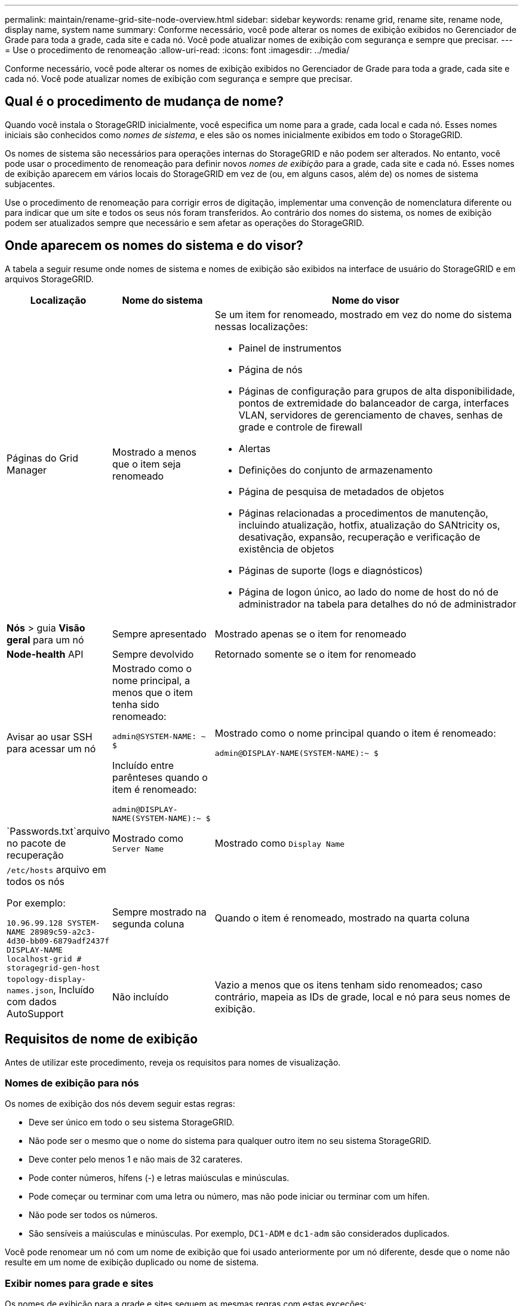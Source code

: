 ---
permalink: maintain/rename-grid-site-node-overview.html 
sidebar: sidebar 
keywords: rename grid, rename site, rename node, display name, system name 
summary: Conforme necessário, você pode alterar os nomes de exibição exibidos no Gerenciador de Grade para toda a grade, cada site e cada nó. Você pode atualizar nomes de exibição com segurança e sempre que precisar. 
---
= Use o procedimento de renomeação
:allow-uri-read: 
:icons: font
:imagesdir: ../media/


[role="lead"]
Conforme necessário, você pode alterar os nomes de exibição exibidos no Gerenciador de Grade para toda a grade, cada site e cada nó. Você pode atualizar nomes de exibição com segurança e sempre que precisar.



== Qual é o procedimento de mudança de nome?

Quando você instala o StorageGRID inicialmente, você especifica um nome para a grade, cada local e cada nó. Esses nomes iniciais são conhecidos como _nomes de sistema_, e eles são os nomes inicialmente exibidos em todo o StorageGRID.

Os nomes de sistema são necessários para operações internas do StorageGRID e não podem ser alterados. No entanto, você pode usar o procedimento de renomeação para definir novos _nomes de exibição_ para a grade, cada site e cada nó. Esses nomes de exibição aparecem em vários locais do StorageGRID em vez de (ou, em alguns casos, além de) os nomes de sistema subjacentes.

Use o procedimento de renomeação para corrigir erros de digitação, implementar uma convenção de nomenclatura diferente ou para indicar que um site e todos os seus nós foram transferidos. Ao contrário dos nomes do sistema, os nomes de exibição podem ser atualizados sempre que necessário e sem afetar as operações do StorageGRID.



== Onde aparecem os nomes do sistema e do visor?

A tabela a seguir resume onde nomes de sistema e nomes de exibição são exibidos na interface de usuário do StorageGRID e em arquivos StorageGRID.

[cols="1a,1a,3a"]
|===
| Localização | Nome do sistema | Nome do visor 


 a| 
Páginas do Grid Manager
 a| 
Mostrado a menos que o item seja renomeado
 a| 
Se um item for renomeado, mostrado em vez do nome do sistema nessas localizações:

* Painel de instrumentos
* Página de nós
* Páginas de configuração para grupos de alta disponibilidade, pontos de extremidade do balanceador de carga, interfaces VLAN, servidores de gerenciamento de chaves, senhas de grade e controle de firewall
* Alertas
* Definições do conjunto de armazenamento
* Página de pesquisa de metadados de objetos
* Páginas relacionadas a procedimentos de manutenção, incluindo atualização, hotfix, atualização do SANtricity os, desativação, expansão, recuperação e verificação de existência de objetos
* Páginas de suporte (logs e diagnósticos)
* Página de logon único, ao lado do nome de host do nó de administrador na tabela para detalhes do nó de administrador




 a| 
*Nós* > guia *Visão geral* para um nó
 a| 
Sempre apresentado
 a| 
Mostrado apenas se o item for renomeado



 a| 
*Node-health* API
 a| 
Sempre devolvido
 a| 
Retornado somente se o item for renomeado



 a| 
Avisar ao usar SSH para acessar um nó
 a| 
Mostrado como o nome principal, a menos que o item tenha sido renomeado:

`admin@SYSTEM-NAME: ~ $`

Incluído entre parênteses quando o item é renomeado:

`admin@DISPLAY-NAME(SYSTEM-NAME):~ $`
 a| 
Mostrado como o nome principal quando o item é renomeado:

`admin@DISPLAY-NAME(SYSTEM-NAME):~ $`



 a| 
`Passwords.txt`arquivo no pacote de recuperação
 a| 
Mostrado como `Server Name`
 a| 
Mostrado como `Display Name`



 a| 
`/etc/hosts` arquivo em todos os nós

Por exemplo:

`10.96.99.128 SYSTEM-NAME 28989c59-a2c3-4d30-bb09-6879adf2437f DISPLAY-NAME localhost-grid # storagegrid-gen-host`
 a| 
Sempre mostrado na segunda coluna
 a| 
Quando o item é renomeado, mostrado na quarta coluna



 a| 
`topology-display-names.json`, Incluído com dados AutoSupport
 a| 
Não incluído
 a| 
Vazio a menos que os itens tenham sido renomeados; caso contrário, mapeia as IDs de grade, local e nó para seus nomes de exibição.

|===


== Requisitos de nome de exibição

Antes de utilizar este procedimento, reveja os requisitos para nomes de visualização.



=== Nomes de exibição para nós

Os nomes de exibição dos nós devem seguir estas regras:

* Deve ser único em todo o seu sistema StorageGRID.
* Não pode ser o mesmo que o nome do sistema para qualquer outro item no seu sistema StorageGRID.
* Deve conter pelo menos 1 e não mais de 32 carateres.
* Pode conter números, hífens (-) e letras maiúsculas e minúsculas.
* Pode começar ou terminar com uma letra ou número, mas não pode iniciar ou terminar com um hífen.
* Não pode ser todos os números.
* São sensíveis a maiúsculas e minúsculas. Por exemplo, `DC1-ADM` e `dc1-adm` são considerados duplicados.


Você pode renomear um nó com um nome de exibição que foi usado anteriormente por um nó diferente, desde que o nome não resulte em um nome de exibição duplicado ou nome de sistema.



=== Exibir nomes para grade e sites

Os nomes de exibição para a grade e sites seguem as mesmas regras com estas exceções:

* Pode incluir espaços.
* Pode incluir estes carateres especiais: `= - _ : , . @ !`
* Pode começar e terminar com os carateres especiais, incluindo hífens.
* Pode ser todos os números ou carateres especiais.




== Apresentar as melhores práticas de nomes

Se você pretende renomear vários itens, documente seu esquema de nomenclatura geral antes de usar este procedimento. Crie um sistema que garanta que os nomes sejam únicos, consistentes e fáceis de entender rapidamente.

Você pode usar qualquer convenção de nomenclatura que atenda aos seus requisitos organizacionais. Considere estas sugestões básicas sobre o que incluir:

* *Indicador de local*: Se você tiver vários sites, adicione um código de site a cada nome de nó.
* * Tipo de nó*: Os nomes de nó normalmente indicam o tipo do nó. Você pode usar abreviações como `s`, `adm` e `gw` (nó de storage, nó de administrador e nó de gateway).
* *Número do nó*: Se um site contiver mais de um tipo específico de nó, adicione um número exclusivo ao nome de cada nó.


Pense duas vezes antes de adicionar detalhes específicos aos nomes que provavelmente mudarão ao longo do tempo. Por exemplo, não inclua endereços IP em nomes de nós porque esses endereços podem ser alterados. Da mesma forma, as localizações de rack ou os números de modelo de dispositivo podem mudar se você mover o equipamento ou atualizar o hardware.



=== Exemplos de nomes de exibição

Suponha que seu sistema StorageGRID tenha três data centers e tenha nós de diferentes tipos em cada data center. Seus nomes de exibição podem ser tão simples quanto estes:

* * Grade*: `StorageGRID Deployment`
* *Primeiro site*: `Data Center 1`
+
** `dc1-adm1`
** `dc1-s1`
** `dc1-s2`
** `dc1-s3`
** `dc1-gw1`


* *Segundo site*: `Data Center 2`
+
** `dc2-adm2`
** `dc2-s1`
** `dc2-s2`
** `dc2-s3`


* * Terceiro site*: `Data Center 3`
+
** `dc3-s1`
** `dc3-s2`
** `dc3-s3`



